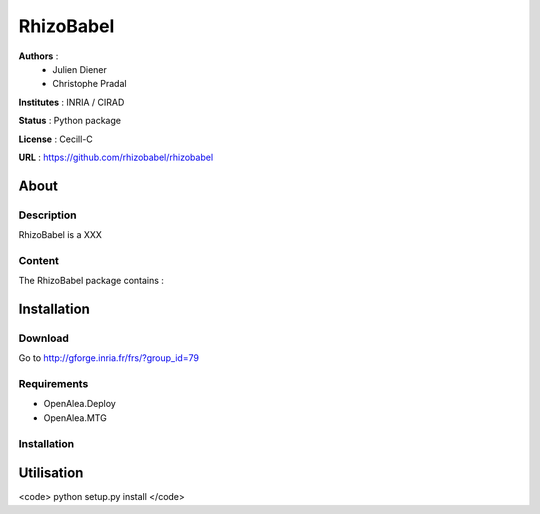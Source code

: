 RhizoBabel
==========

**Authors** : 
  - Julien Diener
  - Christophe Pradal

**Institutes** : INRIA / CIRAD 

**Status** : Python package 

**License** : Cecill-C

**URL** : https://github.com/rhizobabel/rhizobabel

About
-----

Description
+++++++++++

RhizoBabel is a XXX



Content
+++++++

The RhizoBabel package contains :


Installation
------------

Download
++++++++

Go to http://gforge.inria.fr/frs/?group_id=79

Requirements
+++++++++++++

* OpenAlea.Deploy
* OpenAlea.MTG

Installation 
++++++++++++

Utilisation
-----------


<code>
python setup.py install
</code>



